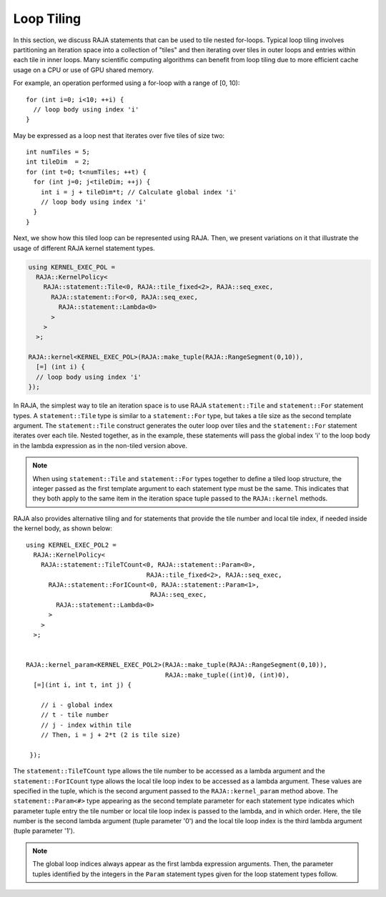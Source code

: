 .. ##
.. ## Copyright (c) 2016-21, Lawrence Livermore National Security, LLC
.. ## and other RAJA project contributors. See the RAJA/LICENSE file
.. ## for details.
.. ##
.. ## SPDX-License-Identifier: (BSD-3-Clause)
.. ##

.. _tiling-label:

===========
Loop Tiling
===========

In this section, we discuss RAJA statements that can be used to tile nested
for-loops. Typical loop tiling involves partitioning an iteration space into 
a collection of "tiles" and then iterating over tiles in outer loops and 
entries within each tile in inner loops. Many scientific computing algorithms 
can benefit from loop tiling due to more efficient cache usage on a CPU or
use of GPU shared memory.

For example, an operation performed using a for-loop with a range of [0, 10)::

  for (int i=0; i<10; ++i) {
    // loop body using index 'i'
  }

May be expressed as a loop nest that iterates over five tiles of size two::

  int numTiles = 5;
  int tileDim  = 2;
  for (int t=0; t<numTiles; ++t) {
    for (int j=0; j<tileDim; ++j) {
      int i = j + tileDim*t; // Calculate global index 'i'
      // loop body using index 'i'
    }
  }

Next, we show how this tiled loop can be represented using RAJA. Then, we
present variations on it that illustrate the usage of different RAJA kernel
statement types.

.. code-block:: cpp

   using KERNEL_EXEC_POL =
     RAJA::KernelPolicy<
       RAJA::statement::Tile<0, RAJA::tile_fixed<2>, RAJA::seq_exec,
         RAJA::statement::For<0, RAJA::seq_exec,
           RAJA::statement::Lambda<0>
         >
       >
     >;

   RAJA::kernel<KERNEL_EXEC_POL>(RAJA::make_tuple(RAJA::RangeSegment(0,10)), 
     [=] (int i) {
     // loop body using index 'i'
   });

In RAJA, the simplest way to tile an iteration space is to use RAJA 
``statement::Tile`` and ``statement::For`` statement types. A
``statement::Tile`` type is similar to a ``statement::For`` type, but takes
a tile size as the second template argument. The ``statement::Tile`` 
construct generates the outer loop over tiles and the ``statement::For`` 
statement iterates over each tile.  Nested together, as in the example, these 
statements will pass the global index 'i' to the loop body in the lambda 
expression as in the non-tiled version above.

.. note:: When using ``statement::Tile`` and ``statement::For`` types together
          to define a tiled loop structure, the integer passed as the first
          template argument to each statement type must be the same. This 
          indicates that they both apply to the same item in the iteration
          space tuple passed to the ``RAJA::kernel`` methods.

RAJA also provides alternative tiling and for statements that provide the tile 
number and local tile index, if needed inside the kernel body, as shown below::

  using KERNEL_EXEC_POL2 =
    RAJA::KernelPolicy<
      RAJA::statement::TileTCount<0, RAJA::statement::Param<0>, 
                                  RAJA::tile_fixed<2>, RAJA::seq_exec,
        RAJA::statement::ForICount<0, RAJA::statement::Param<1>, 
                                   RAJA::seq_exec,
          RAJA::statement::Lambda<0>
        >
      >
    >;


  RAJA::kernel_param<KERNEL_EXEC_POL2>(RAJA::make_tuple(RAJA::RangeSegment(0,10)),
                                       RAJA::make_tuple((int)0, (int)0),
    [=](int i, int t, int j) {

      // i - global index
      // t - tile number
      // j - index within tile
      // Then, i = j + 2*t (2 is tile size)

   });

The ``statement::TileTCount`` type allows the tile number to be accessed as a
lambda argument and the ``statement::ForICount`` type allows the local tile 
loop index to be accessed as a lambda argument. These values are specified in 
the tuple, which is the second argument passed to the ``RAJA::kernel_param`` 
method above. The ``statement::Param<#>`` type appearing as the second 
template parameter for each statement type indicates which parameter tuple 
entry the tile number or local tile loop index is passed to the lambda, and 
in which order. Here, the tile number is the second lambda argument (tuple 
parameter '0') and the local tile loop index is the third lambda argument 
(tuple parameter '1').

.. note:: The global loop indices always appear as the first lambda expression
          arguments. Then, the parameter tuples identified by the integers 
          in the ``Param`` statement types given for the loop statement 
          types follow. 
